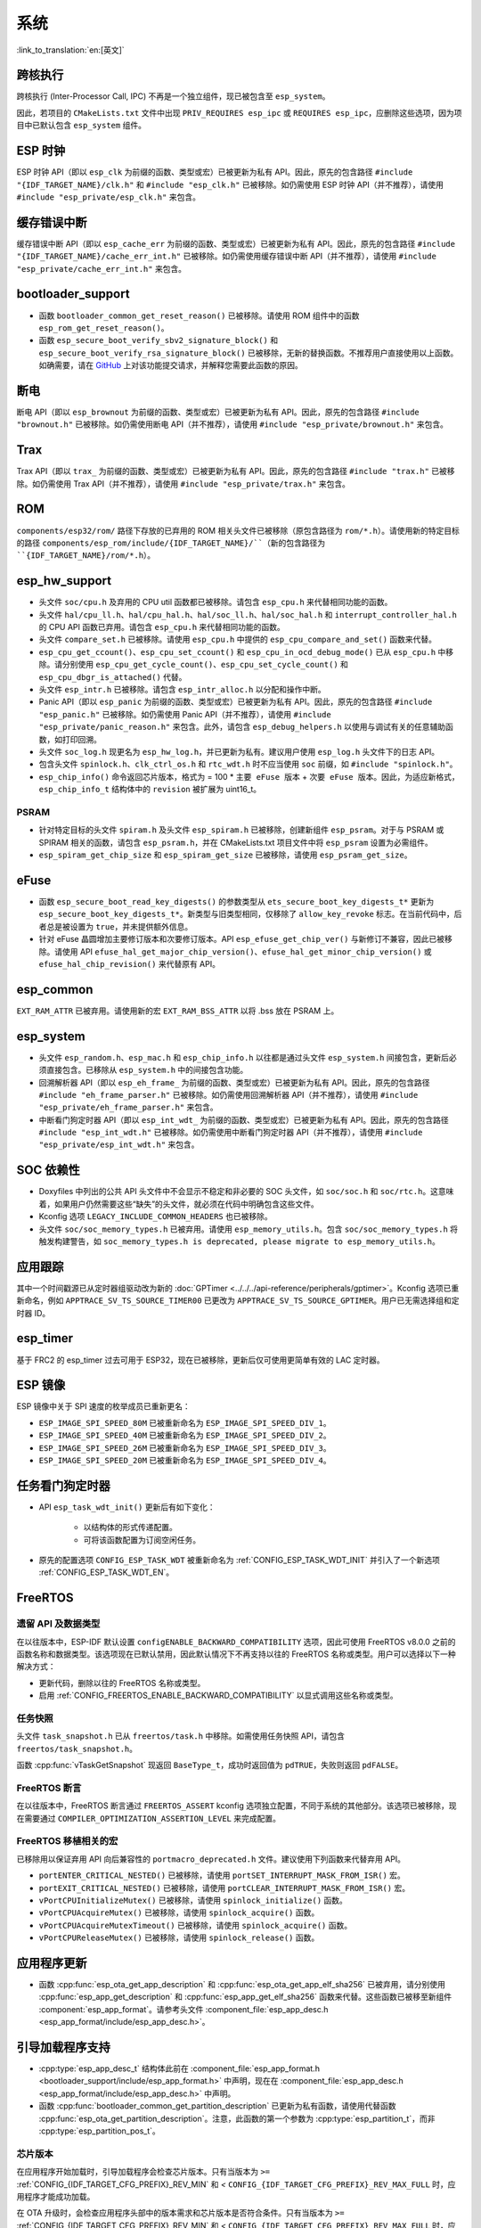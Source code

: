 系统
======

:link_to_translation:`en:[英文]`

跨核执行
----------

跨核执行 (Inter-Processor Call, IPC) 不再是一个独立组件，现已被包含至 ``esp_system``。

因此，若项目的 ``CMakeLists.txt`` 文件中出现 ``PRIV_REQUIRES esp_ipc`` 或 ``REQUIRES esp_ipc``，应删除这些选项，因为项目中已默认包含 ``esp_system`` 组件。

ESP 时钟
---------

ESP 时钟 API（即以 ``esp_clk`` 为前缀的函数、类型或宏）已被更新为私有 API。因此，原先的包含路径 ``#include "{IDF_TARGET_NAME}/clk.h"`` 和 ``#include "esp_clk.h"`` 已被移除。如仍需使用 ESP 时钟 API（并不推荐），请使用 ``#include "esp_private/esp_clk.h"`` 来包含。

.. 注意::

    私有 API 不属于稳定的 API，不会遵循 ESP-IDF 的版本演进规则，因此不推荐用户在应用中使用。

缓存错误中断
--------------

缓存错误中断 API（即以 ``esp_cache_err`` 为前缀的函数、类型或宏）已被更新为私有 API。因此，原先的包含路径 ``#include "{IDF_TARGET_NAME}/cache_err_int.h"`` 已被移除。如仍需使用缓存错误中断 API（并不推荐），请使用 ``#include "esp_private/cache_err_int.h"`` 来包含。

bootloader_support
--------------------

* 函数 ``bootloader_common_get_reset_reason()`` 已被移除。请使用 ROM 组件中的函数 ``esp_rom_get_reset_reason()``。
* 函数 ``esp_secure_boot_verify_sbv2_signature_block()`` 和 ``esp_secure_boot_verify_rsa_signature_block()`` 已被移除，无新的替换函数。不推荐用户直接使用以上函数。如确需要，请在 `GitHub <https://github.com/espressif/esp-idf/issues/new/choose>`_ 上对该功能提交请求，并解释您需要此函数的原因。

断电
--------

断电 API（即以 ``esp_brownout`` 为前缀的函数、类型或宏）已被更新为私有 API。因此，原先的包含路径 ``#include "brownout.h"`` 已被移除。如仍需使用断电 API（并不推荐），请使用 ``#include "esp_private/brownout.h"`` 来包含。

Trax
----

Trax API（即以 ``trax_`` 为前缀的函数、类型或宏）已被更新为私有 API。因此，原先的包含路径 ``#include "trax.h"`` 已被移除。如仍需使用 Trax API（并不推荐），请使用 ``#include "esp_private/trax.h"`` 来包含。

ROM
---

``components/esp32/rom/``  路径下存放的已弃用的 ROM 相关头文件已被移除（原包含路径为 ``rom/*.h``）。请使用新的特定目标的路径 ``components/esp_rom/include/{IDF_TARGET_NAME}/``（新的包含路径为 ``{IDF_TARGET_NAME}/rom/*.h``）。

esp_hw_support
-----------------

- 头文件 ``soc/cpu.h`` 及弃用的 CPU util 函数都已被移除。请包含 ``esp_cpu.h`` 来代替相同功能的函数。
- 头文件 ``hal/cpu_ll.h``、``hal/cpu_hal.h``、``hal/soc_ll.h``、``hal/soc_hal.h`` 和 ``interrupt_controller_hal.h`` 的 CPU API 函数已弃用。请包含 ``esp_cpu.h`` 来代替相同功能的函数。
- 头文件 ``compare_set.h`` 已被移除。请使用 ``esp_cpu.h`` 中提供的 ``esp_cpu_compare_and_set()`` 函数来代替。
- ``esp_cpu_get_ccount()``、``esp_cpu_set_ccount()`` 和 ``esp_cpu_in_ocd_debug_mode()`` 已从 ``esp_cpu.h`` 中移除。请分别使用 ``esp_cpu_get_cycle_count()``、``esp_cpu_set_cycle_count()`` 和 ``esp_cpu_dbgr_is_attached()`` 代替。
- 头文件 ``esp_intr.h`` 已被移除。请包含 ``esp_intr_alloc.h`` 以分配和操作中断。
- Panic API（即以 ``esp_panic`` 为前缀的函数、类型或宏）已被更新为私有 API。因此，原先的包含路径 ``#include "esp_panic.h"`` 已被移除。如仍需使用 Panic API（并不推荐），请使用 ``#include "esp_private/panic_reason.h"`` 来包含。此外，请包含 ``esp_debug_helpers.h`` 以使用与调试有关的任意辅助函数，如打印回溯。
- 头文件 ``soc_log.h`` 现更名为 ``esp_hw_log.h``，并已更新为私有。建议用户使用 ``esp_log.h`` 头文件下的日志 API。
- 包含头文件 ``spinlock.h``、``clk_ctrl_os.h`` 和 ``rtc_wdt.h`` 时不应当使用 ``soc`` 前缀，如 ``#include "spinlock.h"``。
- ``esp_chip_info()`` 命令返回芯片版本，格式为 = 100 * ``主要 eFuse 版本`` + ``次要 eFuse 版本``。因此，为适应新格式， ``esp_chip_info_t`` 结构体中的 ``revision`` 被扩展为 uint16_t。

PSRAM
^^^^^

- 针对特定目标的头文件 ``spiram.h`` 及头文件 ``esp_spiram.h`` 已被移除，创建新组件 ``esp_psram``。对于与 PSRAM 或 SPIRAM 相关的函数，请包含 ``esp_psram.h``，并在 CMakeLists.txt 项目文件中将 ``esp_psram`` 设置为必需组件。
- ``esp_spiram_get_chip_size`` 和 ``esp_spiram_get_size`` 已被移除，请使用 ``esp_psram_get_size``。

eFuse
-------

- 函数 ``esp_secure_boot_read_key_digests()`` 的参数类型从 ``ets_secure_boot_key_digests_t*`` 更新为 ``esp_secure_boot_key_digests_t*``。新类型与旧类型相同，仅移除了 ``allow_key_revoke`` 标志。在当前代码中，后者总是被设置为 ``true``，并未提供额外信息。
- 针对 eFuse 晶圆增加主要修订版本和次要修订版本。API ``esp_efuse_get_chip_ver()`` 与新修订不兼容，因此已被移除。请使用 API ``efuse_hal_get_major_chip_version()``、``efuse_hal_get_minor_chip_version()`` 或  ``efuse_hal_chip_revision()`` 来代替原有 API。

esp_common
------------
``EXT_RAM_ATTR`` 已被弃用。请使用新的宏 ``EXT_RAM_BSS_ATTR`` 以将 .bss 放在 PSRAM 上。

esp_system
------------
- 头文件 ``esp_random.h``、``esp_mac.h`` 和 ``esp_chip_info.h`` 以往都是通过头文件 ``esp_system.h`` 间接包含，更新后必须直接包含。已移除从 ``esp_system.h`` 中的间接包含功能。
- 回溯解析器 API（即以 ``esp_eh_frame_`` 为前缀的函数、类型或宏）已被更新为私有 API。因此，原先的包含路径 ``#include "eh_frame_parser.h"`` 已被移除。如仍需使用回溯解析器 API（并不推荐），请使用 ``#include "esp_private/eh_frame_parser.h"`` 来包含。
- 中断看门狗定时器 API（即以 ``esp_int_wdt_`` 为前缀的函数、类型或宏）已被更新为私有 API。因此，原先的包含路径 ``#include "esp_int_wdt.h"`` 已被移除。如仍需使用中断看门狗定时器 API（并不推荐），请使用 ``#include "esp_private/esp_int_wdt.h"`` 来包含。

SOC 依赖性
--------------

- Doxyfiles 中列出的公共 API 头文件中不会显示不稳定和非必要的 SOC 头文件，如 ``soc/soc.h`` 和 ``soc/rtc.h``。这意味着，如果用户仍然需要这些“缺失”的头文件，就必须在代码中明确包含这些文件。
- Kconfig 选项 ``LEGACY_INCLUDE_COMMON_HEADERS`` 也已被移除。
- 头文件 ``soc/soc_memory_types.h`` 已被弃用。请使用 ``esp_memory_utils.h``。包含 ``soc/soc_memory_types.h`` 将触发构建警告，如 ``soc_memory_types.h is deprecated, please migrate to esp_memory_utils.h``。

应用跟踪
--------

其中一个时间戳源已从定时器组驱动改为新的 :doc:`GPTimer <../../../api-reference/peripherals/gptimer>`。Kconfig 选项已重新命名，例如 ``APPTRACE_SV_TS_SOURCE_TIMER00`` 已更改为 ``APPTRACE_SV_TS_SOURCE_GPTIMER``。用户已无需选择组和定时器 ID。

esp_timer
-----------

基于 FRC2 的 esp_timer 过去可用于 ESP32，现在已被移除，更新后仅可使用更简单有效的 LAC 定时器。

ESP 镜像
---------

ESP 镜像中关于 SPI 速度的枚举成员已重新更名：

- ``ESP_IMAGE_SPI_SPEED_80M`` 已被重新命名为 ``ESP_IMAGE_SPI_SPEED_DIV_1``。
- ``ESP_IMAGE_SPI_SPEED_40M`` 已被重新命名为 ``ESP_IMAGE_SPI_SPEED_DIV_2``。
- ``ESP_IMAGE_SPI_SPEED_26M`` 已被重新命名为 ``ESP_IMAGE_SPI_SPEED_DIV_3``。
- ``ESP_IMAGE_SPI_SPEED_20M`` 已被重新命名为 ``ESP_IMAGE_SPI_SPEED_DIV_4``。

任务看门狗定时器
--------------------

- API ``esp_task_wdt_init()`` 更新后有如下变化：

    - 以结构体的形式传递配置。
    - 可将该函数配置为订阅空闲任务。

- 原先的配置选项 ``CONFIG_ESP_TASK_WDT`` 被重新命名为 :ref:`CONFIG_ESP_TASK_WDT_INIT` 并引入了一个新选项 :ref:`CONFIG_ESP_TASK_WDT_EN`。

FreeRTOS
--------

遗留 API 及数据类型
^^^^^^^^^^^^^^^^^^^^^^^^^

在以往版本中，ESP-IDF 默认设置 ``configENABLE_BACKWARD_COMPATIBILITY`` 选项，因此可使用 FreeRTOS v8.0.0 之前的函数名称和数据类型。该选项现在已默认禁用，因此默认情况下不再支持以往的 FreeRTOS 名称或类型。用户可以选择以下一种解决方式：

- 更新代码，删除以往的 FreeRTOS 名称或类型。
- 启用 :ref:`CONFIG_FREERTOS_ENABLE_BACKWARD_COMPATIBILITY` 以显式调用这些名称或类型。

任务快照
^^^^^^^^^^

头文件 ``task_snapshot.h`` 已从 ``freertos/task.h`` 中移除。如需使用任务快照 API，请包含 ``freertos/task_snapshot.h``。

函数 :cpp:func:`vTaskGetSnapshot` 现返回 ``BaseType_t``，成功时返回值为 ``pdTRUE``，失败则返回 ``pdFALSE``。

FreeRTOS 断言
^^^^^^^^^^^^^^^^

在以往版本中，FreeRTOS 断言通过 ``FREERTOS_ASSERT`` kconfig 选项独立配置，不同于系统的其他部分。该选项已被移除，现在需要通过 ``COMPILER_OPTIMIZATION_ASSERTION_LEVEL`` 来完成配置。

FreeRTOS 移植相关的宏
^^^^^^^^^^^^^^^^^^^^^^^^^^

已移除用以保证弃用 API 向后兼容性的 ``portmacro_deprecated.h`` 文件。建议使用下列函数来代替弃用 API。

- ``portENTER_CRITICAL_NESTED()`` 已被移除，请使用 ``portSET_INTERRUPT_MASK_FROM_ISR()`` 宏。
- ``portEXIT_CRITICAL_NESTED()`` 已被移除，请使用 ``portCLEAR_INTERRUPT_MASK_FROM_ISR()`` 宏。
- ``vPortCPUInitializeMutex()`` 已被移除，请使用  ``spinlock_initialize()`` 函数。
- ``vPortCPUAcquireMutex()`` 已被移除，请使用 ``spinlock_acquire()`` 函数。
- ``vPortCPUAcquireMutexTimeout()`` 已被移除，请使用 ``spinlock_acquire()`` 函数。
- ``vPortCPUReleaseMutex()`` 已被移除，请使用 ``spinlock_release()`` 函数。

应用程序更新
------------

- 函数 :cpp:func:`esp_ota_get_app_description` 和 :cpp:func:`esp_ota_get_app_elf_sha256` 已被弃用，请分别使用 :cpp:func:`esp_app_get_description` 和 :cpp:func:`esp_app_get_elf_sha256` 函数来代替。这些函数已被移至新组件 :component:`esp_app_format`。请参考头文件 :component_file:`esp_app_desc.h <esp_app_format/include/esp_app_desc.h>`。

引导加载程序支持
----------------

- :cpp:type:`esp_app_desc_t` 结构体此前在 :component_file:`esp_app_format.h <bootloader_support/include/esp_app_format.h>` 中声明，现在在 :component_file:`esp_app_desc.h <esp_app_format/include/esp_app_desc.h>` 中声明。

- 函数 :cpp:func:`bootloader_common_get_partition_description` 已更新为私有函数，请使用代替函数 :cpp:func:`esp_ota_get_partition_description`。注意，此函数的第一个参数为 :cpp:type:`esp_partition_t`，而非 :cpp:type:`esp_partition_pos_t`。

芯片版本
^^^^^^^^^^^^^

在应用程序开始加载时，引导加载程序会检查芯片版本。只有当版本为 ``>=`` :ref:`CONFIG_{IDF_TARGET_CFG_PREFIX}_REV_MIN` 和 `<` ``CONFIG_{IDF_TARGET_CFG_PREFIX}_REV_MAX_FULL`` 时，应用程序才能成功加载。

在 OTA 升级时，会检查应用程序头部中的版本需求和芯片版本是否符合条件。只有当版本为 ``>=`` :ref:`CONFIG_{IDF_TARGET_CFG_PREFIX}_REV_MIN` 和 `<` ``CONFIG_{IDF_TARGET_CFG_PREFIX}_REV_MAX_FULL`` 时，应用程序才能成功更新。
